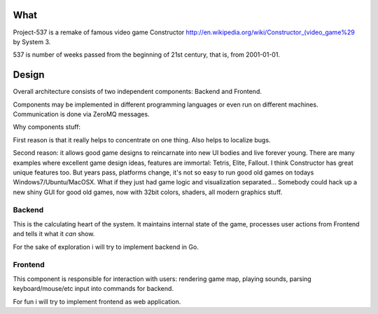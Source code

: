 What
====

Project-537 is a remake of famous video game Constructor http://en.wikipedia.org/wiki/Constructor_(video_game%29
by System 3.

537 is number of weeks passed from the beginning of 21st century, that is, from 2001-01-01.


Design
======

Overall architecture consists of two independent components: Backend and Frontend.

Components may be implemented in different programming languages or even run on different machines.
Communication is done via ZeroMQ messages.

Why components stuff:

First reason is that it really helps to concentrate on one thing. Also helps to localize bugs.

Second reason: it allows good game designs to reincarnate into new UI bodies and live forever young.
There are many examples where excellent game design ideas, features are immortal: Tetris, Elite, Fallout.
I think Constructor has great unique features too. But years pass, platforms change, it's not so easy
to run good old games on todays Windows7/Ubuntu/MacOSX. What if they just had game logic and
visualization separated... Somebody could hack up a new shiny GUI for good old games, now with 32bit
colors, shaders, all modern graphics stuff.


Backend
^^^^^^^

This is the calculating heart of the system. It maintains internal state of the game, processes
user actions from Frontend and tells it what it *can* show.

For the sake of exploration i will try to implement backend in Go.

Frontend
^^^^^^^^

This component is responsible for interaction with users: rendering game map, playing sounds,
parsing keyboard/mouse/etc input into commands for backend.

For fun i will try to implement frontend as web application.
